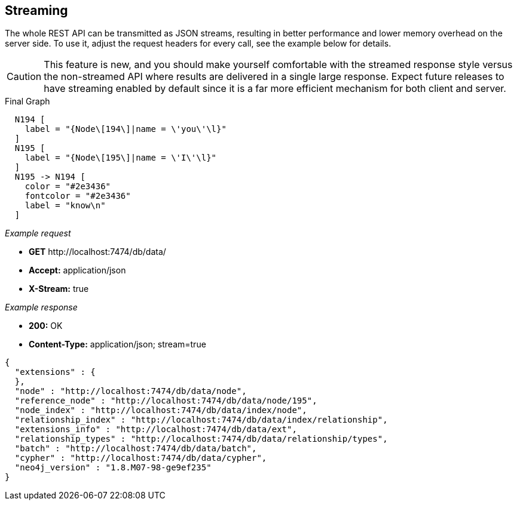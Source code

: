 [[rest-api-streaming]]
== Streaming ==

The whole REST API can be transmitted as JSON streams, resulting in
better performance and lower memory overhead on the server side. To use
it, adjust the request headers for every call, see the example below for
details.

CAUTION: This feature is new, and you should make yourself comfortable
with the streamed response style versus the non-streamed API where
results are delivered in a single large response. Expect future releases
to have streaming enabled by default since it is a far more efficient
mechanism for both client and server.


.Final Graph
["dot", "Final-Graph-streaming.svg", "neoviz", ""]
----
  N194 [
    label = "{Node\[194\]|name = \'you\'\l}"
  ]
  N195 [
    label = "{Node\[195\]|name = \'I\'\l}"
  ]
  N195 -> N194 [
    color = "#2e3436"
    fontcolor = "#2e3436"
    label = "know\n"
  ]
----

_Example request_

* *+GET+*  +http://localhost:7474/db/data/+
* *+Accept:+* +application/json+
* *+X-Stream:+* +true+

_Example response_

* *+200:+* +OK+
* *+Content-Type:+* +application/json; stream=true+
[source,javascript]
----
{
  "extensions" : {
  },
  "node" : "http://localhost:7474/db/data/node",
  "reference_node" : "http://localhost:7474/db/data/node/195",
  "node_index" : "http://localhost:7474/db/data/index/node",
  "relationship_index" : "http://localhost:7474/db/data/index/relationship",
  "extensions_info" : "http://localhost:7474/db/data/ext",
  "relationship_types" : "http://localhost:7474/db/data/relationship/types",
  "batch" : "http://localhost:7474/db/data/batch",
  "cypher" : "http://localhost:7474/db/data/cypher",
  "neo4j_version" : "1.8.M07-98-ge9ef235"
}
----


